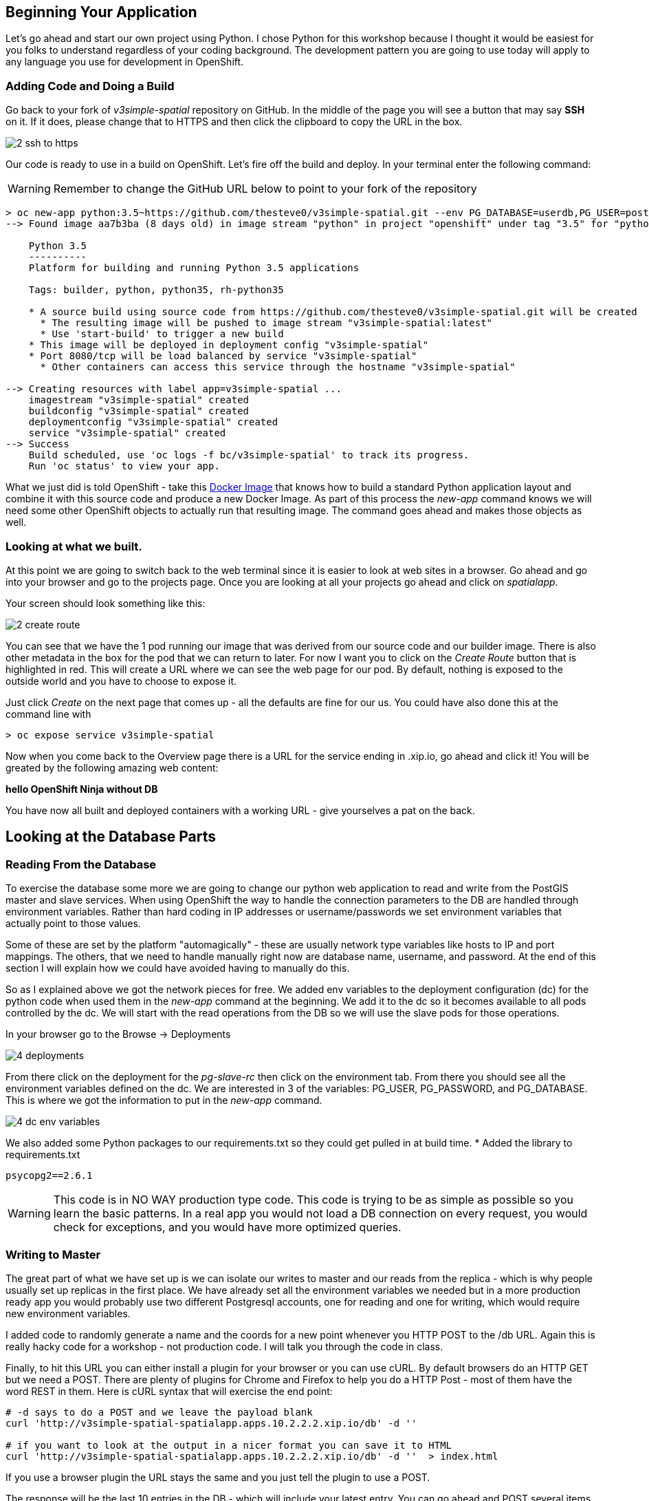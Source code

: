 == Beginning Your Application

Let's go ahead and start our own project using Python. I chose Python for this workshop because I thought it would be easiest for you folks to understand regardless of your coding background. The development pattern you are going to use today will apply to any language you use for development in OpenShift.

=== Adding Code and Doing a Build

Go back to your fork of _v3simple-spatial_ repository on GitHub. In the middle of the page you will see a button that may say *SSH* on it. If it does, please change that to HTTPS and then click the clipboard to copy the URL in the box.

image::images/common/2_ssh_to_https.png[]

Our code is ready to use in a build on OpenShift. Let's fire off the build and deploy. In your terminal enter the following command:

WARNING: Remember to change the GitHub URL below to point to your fork of the repository

[source, bash]
----
> oc new-app python:3.5~https://github.com/thesteve0/v3simple-spatial.git --env PG_DATABASE=userdb,PG_USER=postgres,PG_PASSWORD=password
--> Found image aa7b3ba (8 days old) in image stream "python" in project "openshift" under tag "3.5" for "python:3.5"

    Python 3.5
    ----------
    Platform for building and running Python 3.5 applications

    Tags: builder, python, python35, rh-python35

    * A source build using source code from https://github.com/thesteve0/v3simple-spatial.git will be created
      * The resulting image will be pushed to image stream "v3simple-spatial:latest"
      * Use 'start-build' to trigger a new build
    * This image will be deployed in deployment config "v3simple-spatial"
    * Port 8080/tcp will be load balanced by service "v3simple-spatial"
      * Other containers can access this service through the hostname "v3simple-spatial"

--> Creating resources with label app=v3simple-spatial ...
    imagestream "v3simple-spatial" created
    buildconfig "v3simple-spatial" created
    deploymentconfig "v3simple-spatial" created
    service "v3simple-spatial" created
--> Success
    Build scheduled, use 'oc logs -f bc/v3simple-spatial' to track its progress.
    Run 'oc status' to view your app.
----


What we just did is told OpenShift - take this https://github.com/openshift/s2i-python[Docker Image] that knows how to build a standard Python application layout and combine it with this source code and produce a new Docker Image. As part of this process the _new-app_ command knows we will need some other OpenShift objects to actually run that resulting image. The command goes ahead and makes those objects as well.

=== Looking at what we built.

At this point we are going to switch back to the web terminal since it is easier to look at web sites in a browser. Go ahead and go into your browser and go to the projects page. Once you are looking at all your projects go ahead and click on _spatialapp_.

Your screen should look something like this:

image::images/common/2_create_route.png[]

You can see that we have the 1 pod running our image that was derived from our source code and our builder image. There is also other metadata in the box for the pod that we can return to later. For now I want you to click on the _Create Route_ button that is highlighted in red. This will create a URL where we can see the web page for our pod. By default, nothing is exposed to the outside world and you have to choose to expose it.

Just click _Create_ on the next page that comes up - all the defaults are fine for our us. You could have also done this at the command line with

[source, bash]
----

> oc expose service v3simple-spatial

----

Now when you come back to the Overview page there is a URL for the service ending in .xip.io, go ahead and click it! You will be greated by the following amazing web content:

*hello OpenShift Ninja without DB*

You have now all built and deployed containers with a working URL - give yourselves a pat on the back.

== Looking at the Database Parts

=== Reading From the Database

To exercise the database some more we are going to change our python web application to read and write from the PostGIS master and slave services. When using OpenShift the way to handle the connection parameters to the DB are handled through environment variables. Rather than hard coding in IP addresses or username/passwords we set environment variables that actually point to those values.

Some of these are set by the platform "automagically" - these are usually network type variables like hosts to IP and port mappings. The others, that we need to handle manually right now are database name, username, and password. At the end of this section I will explain how we could have avoided having to manually do this.

So as I explained above we got the network pieces for free. We added env variables to the deployment configuration (dc) for the python code when used them in the _new-app_ command at the beginning. We add it to the dc so it becomes available to all pods controlled by the dc. We will start with the read operations from the DB so we will use the slave pods for those operations.

In your browser go to the Browse -> Deployments

image::images/common/4_deployments.png[]

From there click on the deployment for the _pg-slave-rc_ then click on the environment tab. From there you should see all the environment variables defined on the dc. We are interested in 3 of the variables: PG_USER, PG_PASSWORD, and PG_DATABASE. This is where we got the information to put in the _new-app_ command.

image::images/common/4_dc_env_variables.png[]

We also added some Python packages to our requirements.txt so they could get pulled in at build time.
* Added the library to requirements.txt
[source, bash]
----
psycopg2==2.6.1

----

WARNING: This code is in NO WAY production type code. This code is trying to be as simple as possible so you learn the basic patterns. In a real app you would not load a DB connection on every request, you would check for exceptions, and you would have more optimized queries.


=== Writing to Master

The great part of what we have set up is we can isolate our writes to master and our reads from the replica - which is why people usually set up replicas in the first place. We have already set all the environment variables we needed but in a more production ready app you would probably use two different Postgresql accounts, one for reading and one for writing, which would require new environment variables.

I added code to randomly generate a name and the coords for a new point whenever you HTTP POST to the /db URL. Again this is really hacky code for a workshop - not production code. I will talk you through the code in class.

Finally, to hit this URL you can either install a plugin for your browser or you can use cURL. By default browsers do an HTTP GET but we need a POST. There are plenty of plugins for Chrome and Firefox to help you do a HTTP Post - most of them have the word REST in them. Here is cURL syntax that will exercise the end point:

[source, bash]
----

# -d says to do a POST and we leave the payload blank
curl 'http://v3simple-spatial-spatialapp.apps.10.2.2.2.xip.io/db' -d ''

# if you want to look at the output in a nicer format you can save it to HTML
curl 'http://v3simple-spatial-spatialapp.apps.10.2.2.2.xip.io/db' -d ''  > index.html


----

If you use a browser plugin the URL stays the same and you just tell the plugin to use a POST.

The response will be the last 10 entries in the DB - which will include your latest entry. You can go ahead and POST several items and watch the new entries show up.

That's all we are going to do with the code for now. The rest of the workshop will be focusing on the advanced features you can get when you combine container, Kubernetes, OpenShift, and smart engineering.

<<<
